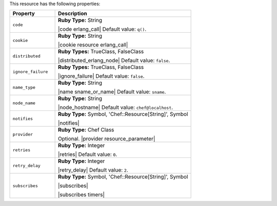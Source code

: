 .. The contents of this file are included in multiple topics.
.. This file should not be changed in a way that hinders its ability to appear in multiple documentation sets.

This resource has the following properties:

.. list-table::
   :widths: 150 450
   :header-rows: 1

   * - Property
     - Description
   * - ``code``
     - **Ruby Type:** String

       |code erlang_call| Default value: ``q()``.
   * - ``cookie``
     - **Ruby Type:** String

       |cookie resource erlang_call|
   * - ``distributed``
     - **Ruby Types:** TrueClass, FalseClass

       |distributed_erlang_node| Default value: ``false``.
   * - ``ignore_failure``
     - **Ruby Types:** TrueClass, FalseClass

       |ignore_failure| Default value: ``false``.
   * - ``name_type``
     - **Ruby Type:** String

       |name sname_or_name| Default value: ``sname``.
   * - ``node_name``
     - **Ruby Type:** String

       |node_hostname| Default value: ``chef@localhost``.
   * - ``notifies``
     - **Ruby Type:** Symbol, 'Chef::Resource[String]', Symbol

       |notifies|

       .. include:: ../../includes_resources_common/includes_resources_common_notifications_syntax_notifies.rst

       .. include:: ../../includes_resources_common/includes_resources_common_notifications_timers.rst
   * - ``provider``
     - **Ruby Type:** Chef Class

       Optional. |provider resource_parameter|
   * - ``retries``
     - **Ruby Type:** Integer

       |retries| Default value: ``0``.
   * - ``retry_delay``
     - **Ruby Type:** Integer

       |retry_delay| Default value: ``2``.
   * - ``subscribes``
     - **Ruby Type:** Symbol, 'Chef::Resource[String]', Symbol

       |subscribes|

       .. include:: ../../includes_resources_common/includes_resources_common_notifications_syntax_subscribes.rst

       |subscribes timers|
